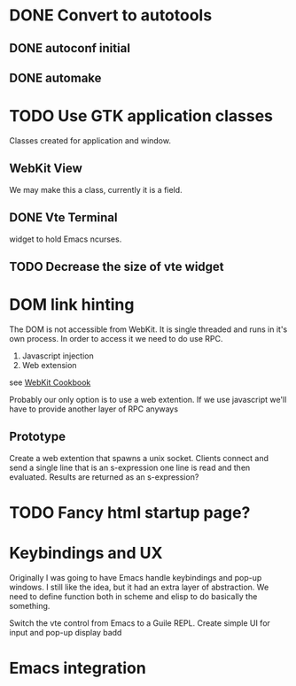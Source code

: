 * DONE Convert to autotools
** DONE autoconf initial
** DONE automake
* TODO Use GTK application classes
Classes created for application and window.

** WebKit View
We may make this a class, currently it is a field.
** DONE Vte Terminal
widget to hold Emacs ncurses.
** TODO Decrease the size of vte widget

* DOM link hinting
The DOM is not accessible from WebKit. It is single threaded and runs in it's own
process. In order to access it we need to do use RPC.

1. Javascript injection
2. Web extension

see [[https://wiki.gnome.org/Projects/WebKitGtk/ProgrammingGuide/Cookbook#Dealing_with_DOM_Tree][WebKit Cookbook]]

Probably our only option is to use a web extention. If we use
javascript we'll have to provide another layer of RPC anyways

** Prototype
Create a web extention that spawns a unix socket. Clients connect and
send a single line that is an s-expression one line is read and then
evaluated. Results are returned as an s-expression?

* TODO Fancy html startup page?

* Keybindings and UX
Originally I was going to have Emacs handle keybindings and pop-up
windows. I still like the idea, but it had an extra layer of
abstraction. We need to define function both in scheme and elisp to do
basically the something.

Switch the vte control from Emacs to a Guile REPL. Create simple UI
for input and pop-up display badd

* Emacs integration
